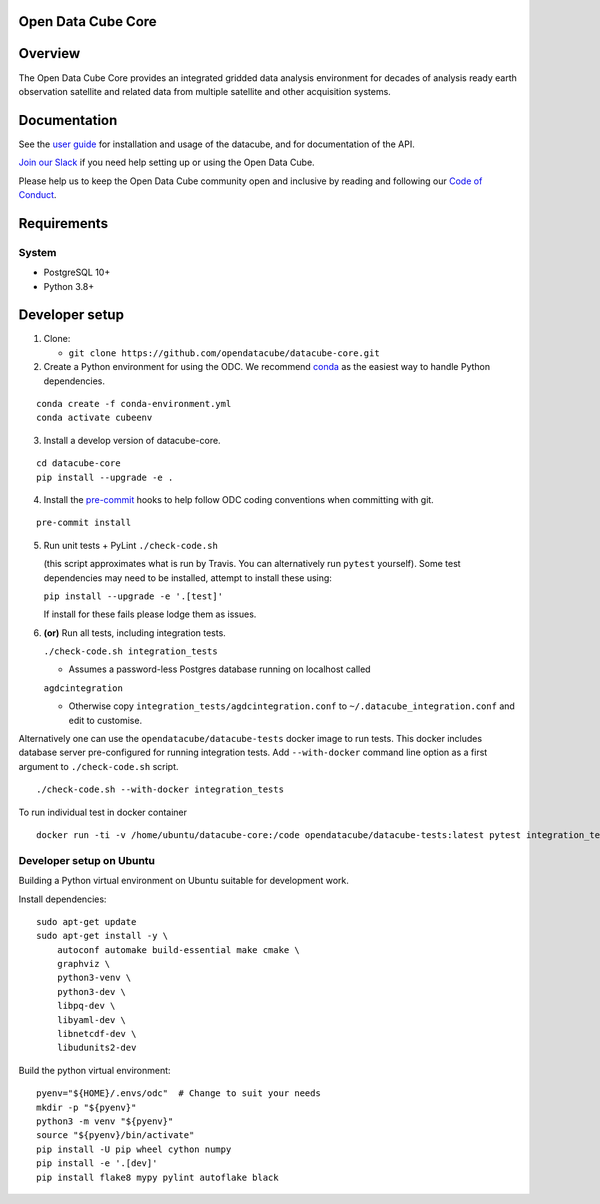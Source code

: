 Open Data Cube Core
===================

.. image:: https://github.com/opendatacube/datacube-core/workflows/build/badge.svg
    :alt: Build Status
    :target: https://github.com/opendatacube/datacube-core/actions

.. image:: https://codecov.io/gh/opendatacube/datacube-core/branch/develop/graph/badge.svg
    :alt: Coverage Status
    :target: https://codecov.io/gh/opendatacube/datacube-core

.. image:: https://readthedocs.org/projects/datacube-core/badge/?version=latest
    :alt: Documentation Status
    :target: http://datacube-core.readthedocs.org/en/latest/

Overview
========

The Open Data Cube Core provides an integrated gridded data
analysis environment for decades of analysis ready earth observation
satellite and related data from multiple satellite and other acquisition
systems.

Documentation
=============

See the `user guide <http://datacube-core.readthedocs.io/en/latest/>`__ for
installation and usage of the datacube, and for documentation of the API.

`Join our Slack <http://slack.opendatacube.org>`__ if you need help
setting up or using the Open Data Cube.

Please help us to keep the Open Data Cube community open and inclusive by
reading and following our `Code of Conduct <code-of-conduct.md>`__.

Requirements
============

System
~~~~~~

-  PostgreSQL 10+
-  Python 3.8+

Developer setup
===============

1. Clone:

   -  ``git clone https://github.com/opendatacube/datacube-core.git``

2. Create a Python environment for using the ODC.  We recommend `conda <https://docs.conda.io/en/latest/miniconda.html>`__ as the
   easiest way to handle Python dependencies.

::

   conda create -f conda-environment.yml
   conda activate cubeenv

3. Install a develop version of datacube-core.

::

   cd datacube-core
   pip install --upgrade -e .

4. Install the `pre-commit <https://pre-commit.com>`__ hooks to help follow ODC coding
   conventions when committing with git.

::

   pre-commit install

5. Run unit tests + PyLint
   ``./check-code.sh``

   (this script approximates what is run by Travis. You can
   alternatively run ``pytest`` yourself). Some test dependencies may need to be installed, attempt to install these using:

   ``pip install --upgrade -e '.[test]'``

   If install for these fails please lodge them as issues.

6. **(or)** Run all tests, including integration tests.

   ``./check-code.sh integration_tests``

   -  Assumes a password-less Postgres database running on localhost called

   ``agdcintegration``

   -  Otherwise copy ``integration_tests/agdcintegration.conf`` to
      ``~/.datacube_integration.conf`` and edit to customise.


Alternatively one can use the ``opendatacube/datacube-tests`` docker image to run
tests. This docker includes database server pre-configured for running
integration tests. Add ``--with-docker`` command line option as a first argument
to ``./check-code.sh`` script.

::

   ./check-code.sh --with-docker integration_tests


To run individual test in docker container

::

    docker run -ti -v /home/ubuntu/datacube-core:/code opendatacube/datacube-tests:latest pytest integration_tests/test_filename.py::test_function_name


Developer setup on Ubuntu
~~~~~~~~~~~~~~~~~~~~~~~~~

Building a Python virtual environment on Ubuntu suitable for development work.

Install dependencies:

::

    sudo apt-get update
    sudo apt-get install -y \
        autoconf automake build-essential make cmake \
        graphviz \
        python3-venv \
        python3-dev \
        libpq-dev \
        libyaml-dev \
        libnetcdf-dev \
        libudunits2-dev


Build the python virtual environment:

::

    pyenv="${HOME}/.envs/odc"  # Change to suit your needs
    mkdir -p "${pyenv}"
    python3 -m venv "${pyenv}"
    source "${pyenv}/bin/activate"
    pip install -U pip wheel cython numpy
    pip install -e '.[dev]'
    pip install flake8 mypy pylint autoflake black
